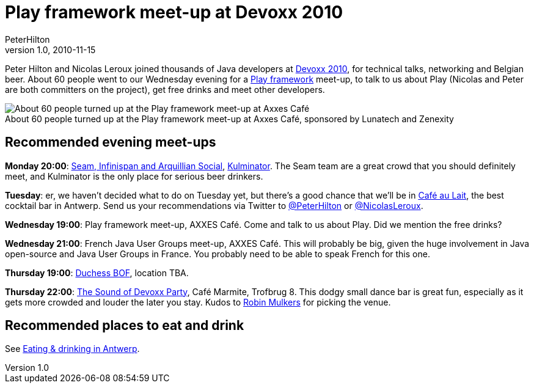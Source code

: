 = Play framework meet-up at Devoxx 2010
PeterHilton
v1.0, 2010-11-15
:title: Play framework meet-up at Devoxx 2010
:tags: [playframework,event]

Peter Hilton and Nicolas
Leroux joined thousands of Java developers at http://devoxx.com/display/Devoxx2K10/Home[Devoxx 2010], for technical talks,
networking and Belgian beer. About 60 people went to our Wednesday
evening for a http://www.playframework.org/[Play framework] meet-up,
to talk to us about Play (Nicolas and Peter are both committers on the
project), get free drinks and meet other developers.

image:devoxx-2010-play-meetup.jpg[About 60 people turned up at the Play
framework meet-up at Axxes Café, sponsored by Lunatech and Zenexity] +
About 60 people turned up at the Play framework meet-up at Axxes Café,
sponsored by Lunatech and Zenexity

[[meetups]]
== Recommended evening meet-ups

*Monday 20:00*:
http://in.relation.to/Bloggers/SeamInfinispanAndArquillianSocialAtDevoxxPlusYourJBossPlanner[Seam,
Infinispan and Arquillian Social],
http://hilton.org.uk/antwerp/kulminator[Kulminator]. The Seam team are a
great crowd that you should definitely meet, and Kulminator is the only
place for serious beer drinkers.

*Tuesday*: er, we haven't decided what to do on Tuesday yet, but there's
a good chance that we'll be in
http://hilton.org.uk/antwerp/cafe-au-lait[Café au Lait], the best
cocktail bar in Antwerp. Send us your recommendations via Twitter to
http://twitter.com/#!/PeterHilton[@PeterHilton] or
http://twitter.com/#!/NicolasLeroux[@NicolasLeroux].

*Wednesday 19:00*: Play framework meet-up, AXXES Café. Come and talk to
us about Play. Did we mention the free drinks?

*Wednesday 21:00*: French Java User Groups meet-up, AXXES Café. This
will probably be big, given the huge involvement in Java open-source and
Java User Groups in France. You probably need to be able to speak French
for this one.

*Thursday 19:00*:
http://www.devoxx.com/display/Devoxx2K10/Women+in+IT+an+unconference[Duchess
BOF], location TBA.

*Thursday 22:00*: http://www.mulkers.com/devoxx/devoxx-sound.jpg[The
Sound of Devoxx Party], Café Marmite, Trofbrug 8. This dodgy small dance
bar is great fun, especially as it gets more crowded and louder the
later you stay. Kudos to http://www.mulkers.com/[Robin Mulkers] for
picking the venue.

[[eatanddrink]]
== Recommended places to eat and drink

See http://hilton.org.uk/antwerp/[Eating & drinking in Antwerp].

